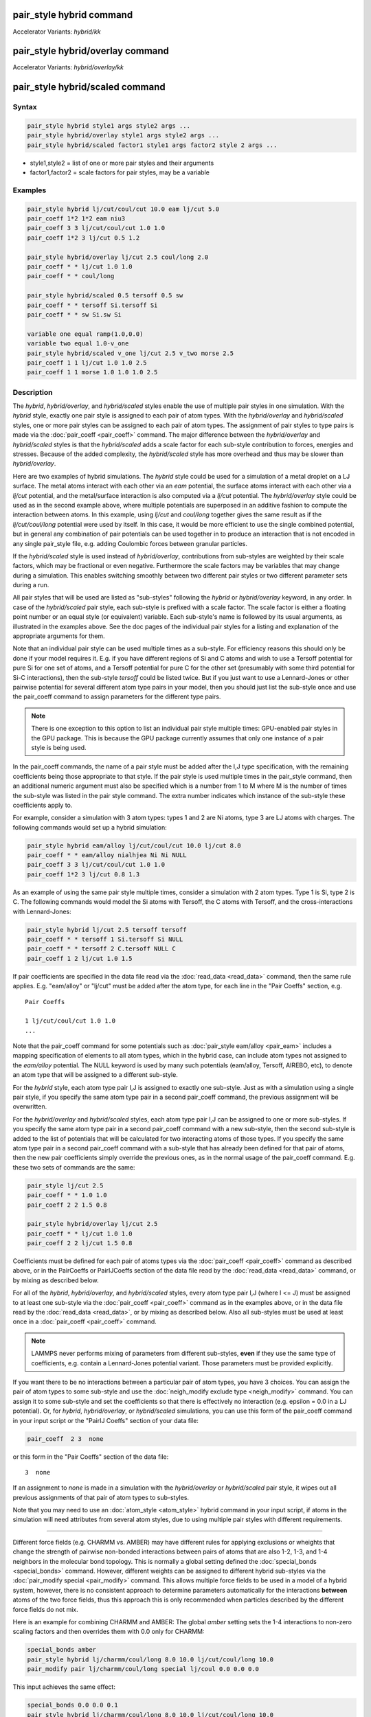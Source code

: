 .. index:: pair_style hybrid
.. index:: pair_style hybrid/kk
.. index:: pair_style hybrid/overlay
.. index:: pair_style hybrid/overlay/kk
.. index:: pair_style hybrid/scaled

pair_style hybrid command
=========================

Accelerator Variants: *hybrid/kk*

pair_style hybrid/overlay command
=================================

Accelerator Variants: *hybrid/overlay/kk*

pair_style hybrid/scaled command
==================================

Syntax
""""""

.. code-block:: LAMMPS

   pair_style hybrid style1 args style2 args ...
   pair_style hybrid/overlay style1 args style2 args ...
   pair_style hybrid/scaled factor1 style1 args factor2 style 2 args ...

* style1,style2 = list of one or more pair styles and their arguments
* factor1,factor2 = scale factors for pair styles, may be a variable

Examples
""""""""

.. code-block:: LAMMPS

   pair_style hybrid lj/cut/coul/cut 10.0 eam lj/cut 5.0
   pair_coeff 1*2 1*2 eam niu3
   pair_coeff 3 3 lj/cut/coul/cut 1.0 1.0
   pair_coeff 1*2 3 lj/cut 0.5 1.2

   pair_style hybrid/overlay lj/cut 2.5 coul/long 2.0
   pair_coeff * * lj/cut 1.0 1.0
   pair_coeff * * coul/long

   pair_style hybrid/scaled 0.5 tersoff 0.5 sw
   pair_coeff * * tersoff Si.tersoff Si
   pair_coeff * * sw Si.sw Si

   variable one equal ramp(1.0,0.0)
   variable two equal 1.0-v_one
   pair_style hybrid/scaled v_one lj/cut 2.5 v_two morse 2.5
   pair_coeff 1 1 lj/cut 1.0 1.0 2.5
   pair_coeff 1 1 morse 1.0 1.0 1.0 2.5

Description
"""""""""""

The *hybrid*, *hybrid/overlay*, and *hybrid/scaled* styles enable the
use of multiple pair styles in one simulation.  With the *hybrid* style,
exactly one pair style is assigned to each pair of atom types.  With the
*hybrid/overlay* and *hybrid/scaled* styles, one or more pair styles can
be assigned to each pair of atom types.  The assignment of pair styles
to type pairs is made via the :doc:`pair_coeff <pair_coeff>` command.
The major difference between the *hybrid/overlay* and *hybrid/scaled*
styles is that the *hybrid/scaled* adds a scale factor for each
sub-style contribution to forces, energies and stresses.  Because of the
added complexity, the *hybrid/scaled* style has more overhead and thus
may be slower than *hybrid/overlay*.

Here are two examples of hybrid simulations.  The *hybrid* style could
be used for a simulation of a metal droplet on a LJ surface.  The metal
atoms interact with each other via an *eam* potential, the surface atoms
interact with each other via a *lj/cut* potential, and the metal/surface
interaction is also computed via a *lj/cut* potential.  The
*hybrid/overlay* style could be used as in the second example above,
where multiple potentials are superposed in an additive fashion to
compute the interaction between atoms.  In this example, using *lj/cut*
and *coul/long* together gives the same result as if the
*lj/cut/coul/long* potential were used by itself.  In this case, it
would be more efficient to use the single combined potential, but in
general any combination of pair potentials can be used together in to
produce an interaction that is not encoded in any single pair_style
file, e.g. adding Coulombic forces between granular particles.

If the *hybrid/scaled* style is used instead of *hybrid/overlay*,
contributions from sub-styles are weighted by their scale factors, which
may be fractional or even negative.  Furthermore the scale factors may
be variables that may change during a simulation.  This enables
switching smoothly between two different pair styles or two different
parameter sets during a run.

All pair styles that will be used are listed as "sub-styles" following
the *hybrid* or *hybrid/overlay* keyword, in any order.  In case of the
*hybrid/scaled* pair style, each sub-style is prefixed with a scale
factor.  The scale factor is either a floating point number or an equal
style (or equivalent) variable.  Each sub-style's name is followed by
its usual arguments, as illustrated in the examples above.  See the doc
pages of the individual pair styles for a listing and explanation of the
appropriate arguments for them.

Note that an individual pair style can be used multiple times as a
sub-style.  For efficiency reasons this should only be done if your
model requires it.  E.g. if you have different regions of Si and C atoms
and wish to use a Tersoff potential for pure Si for one set of atoms,
and a Tersoff potential for pure C for the other set (presumably with
some third potential for Si-C interactions), then the sub-style
*tersoff* could be listed twice.  But if you just want to use a
Lennard-Jones or other pairwise potential for several different atom
type pairs in your model, then you should just list the sub-style once
and use the pair_coeff command to assign parameters for the different
type pairs.

.. note::

   There is one exception to this option to list an individual
   pair style multiple times: GPU-enabled pair styles in the GPU package.
   This is because the GPU package currently assumes that only one
   instance of a pair style is being used.

In the pair_coeff commands, the name of a pair style must be added
after the I,J type specification, with the remaining coefficients
being those appropriate to that style.  If the pair style is used
multiple times in the pair_style command, then an additional numeric
argument must also be specified which is a number from 1 to M where M
is the number of times the sub-style was listed in the pair style
command.  The extra number indicates which instance of the sub-style
these coefficients apply to.

For example, consider a simulation with 3 atom types: types 1 and 2
are Ni atoms, type 3 are LJ atoms with charges.  The following
commands would set up a hybrid simulation:

.. code-block:: LAMMPS

   pair_style hybrid eam/alloy lj/cut/coul/cut 10.0 lj/cut 8.0
   pair_coeff * * eam/alloy nialhjea Ni Ni NULL
   pair_coeff 3 3 lj/cut/coul/cut 1.0 1.0
   pair_coeff 1*2 3 lj/cut 0.8 1.3

As an example of using the same pair style multiple times, consider a
simulation with 2 atom types.  Type 1 is Si, type 2 is C.  The
following commands would model the Si atoms with Tersoff, the C atoms
with Tersoff, and the cross-interactions with Lennard-Jones:

.. code-block:: LAMMPS

   pair_style hybrid lj/cut 2.5 tersoff tersoff
   pair_coeff * * tersoff 1 Si.tersoff Si NULL
   pair_coeff * * tersoff 2 C.tersoff NULL C
   pair_coeff 1 2 lj/cut 1.0 1.5

If pair coefficients are specified in the data file read via the
:doc:`read_data <read_data>` command, then the same rule applies.
E.g. "eam/alloy" or "lj/cut" must be added after the atom type, for
each line in the "Pair Coeffs" section, e.g.

.. parsed-literal::

   Pair Coeffs

   1 lj/cut/coul/cut 1.0 1.0
   ...

Note that the pair_coeff command for some potentials such as
:doc:`pair_style eam/alloy <pair_eam>` includes a mapping specification
of elements to all atom types, which in the hybrid case, can include
atom types not assigned to the *eam/alloy* potential.  The NULL
keyword is used by many such potentials (eam/alloy, Tersoff, AIREBO,
etc), to denote an atom type that will be assigned to a different
sub-style.

For the *hybrid* style, each atom type pair I,J is assigned to exactly
one sub-style.  Just as with a simulation using a single pair style,
if you specify the same atom type pair in a second pair_coeff command,
the previous assignment will be overwritten.

For the *hybrid/overlay* and *hybrid/scaled* styles, each atom type pair
I,J can be assigned to one or more sub-styles.  If you specify the same
atom type pair in a second pair_coeff command with a new sub-style, then
the second sub-style is added to the list of potentials that will be
calculated for two interacting atoms of those types.  If you specify the
same atom type pair in a second pair_coeff command with a sub-style that
has already been defined for that pair of atoms, then the new pair
coefficients simply override the previous ones, as in the normal usage
of the pair_coeff command.  E.g. these two sets of commands are the
same:

.. code-block:: LAMMPS

   pair_style lj/cut 2.5
   pair_coeff * * 1.0 1.0
   pair_coeff 2 2 1.5 0.8

   pair_style hybrid/overlay lj/cut 2.5
   pair_coeff * * lj/cut 1.0 1.0
   pair_coeff 2 2 lj/cut 1.5 0.8

Coefficients must be defined for each pair of atoms types via the
:doc:`pair_coeff <pair_coeff>` command as described above, or in the
PairCoeffs or PairIJCoeffs section of the data file read by the
:doc:`read_data <read_data>` command, or by mixing as described below.

For all of the *hybrid*, *hybrid/overlay*, and *hybrid/scaled* styles,
every atom type pair I,J (where I <= J) must be assigned to at least one
sub-style via the :doc:`pair_coeff <pair_coeff>` command as in the
examples above, or in the data file read by the :doc:`read_data
<read_data>`, or by mixing as described below.  Also all sub-styles
must be used at least once in a :doc:`pair_coeff <pair_coeff>` command.

.. note::

   LAMMPS never performs mixing of parameters from different sub-styles,
   **even** if they use the same type of coefficients, e.g. contain
   a Lennard-Jones potential variant.  Those parameters must be provided
   explicitly.

If you want there to be no interactions between a particular pair of
atom types, you have 3 choices.  You can assign the pair of atom types
to some sub-style and use the :doc:`neigh_modify exclude type <neigh_modify>`
command.  You can assign it to some sub-style and set the coefficients
so that there is effectively no interaction (e.g. epsilon = 0.0 in a LJ
potential).  Or, for *hybrid*, *hybrid/overlay*, or *hybrid/scaled*
simulations, you can use this form of the pair_coeff command in your
input script or the "PairIJ Coeffs" section of your data file:

.. code-block:: LAMMPS

   pair_coeff  2 3  none

or this form in the "Pair Coeffs" section of the data file:

.. parsed-literal::

   3  none

If an assignment to *none* is made in a simulation with the
*hybrid/overlay* or *hybrid/scaled* pair style, it wipes out all
previous assignments of that pair of atom types to sub-styles.

Note that you may need to use an :doc:`atom_style <atom_style>` hybrid
command in your input script, if atoms in the simulation will need
attributes from several atom styles, due to using multiple pair
styles with different requirements.

----------

Different force fields (e.g. CHARMM vs. AMBER) may have different rules
for applying exclusions or wheights that change the strength of pairwise
non-bonded interactions between pairs of atoms that are also 1-2, 1-3,
and 1-4 neighbors in the molecular bond topology. This is normally a
global setting defined the :doc:`special_bonds <special_bonds>` command.
However, different weights can be assigned to different hybrid
sub-styles via the :doc:`pair_modify special <pair_modify>` command.
This allows multiple force fields to be used in a model of a hybrid
system, however, there is no consistent approach to determine parameters
automatically for the interactions **between** atoms of the two force
fields, thus this approach this is only recommended when particles
described by the different force fields do not mix.

Here is an example for combining CHARMM and AMBER: The global *amber*
setting sets the 1-4 interactions to non-zero scaling factors and
then overrides them with 0.0 only for CHARMM:

.. code-block:: LAMMPS

   special_bonds amber
   pair_style hybrid lj/charmm/coul/long 8.0 10.0 lj/cut/coul/long 10.0
   pair_modify pair lj/charmm/coul/long special lj/coul 0.0 0.0 0.0

This input achieves the same effect:

.. code-block:: LAMMPS

   special_bonds 0.0 0.0 0.1
   pair_style hybrid lj/charmm/coul/long 8.0 10.0 lj/cut/coul/long 10.0
   pair_modify pair lj/cut/coul/long special lj 0.0 0.0 0.5
   pair_modify pair lj/cut/coul/long special coul 0.0 0.0 0.83333333
   pair_modify pair lj/charmm/coul/long special lj/coul 0.0 0.0 0.0

Here is an example for combining Tersoff with OPLS/AA based on
a data file that defines bonds for all atoms where - for the
Tersoff part of the system - the force constants for the bonded
interactions have been set to 0. Note the global settings are
effectively *lj/coul 0.0 0.0 0.5* as required for OPLS/AA:

.. code-block:: LAMMPS

   special_bonds lj/coul 1e-20 1e-20 0.5
   pair_style hybrid tersoff lj/cut/coul/long 12.0
   pair_modify pair tersoff special lj/coul 1.0 1.0 1.0

For use with the various :doc:`compute \*/tally <compute_tally>`
computes, the :doc:`pair_modify compute/tally <pair_modify>`
command can be used to selectively turn off processing of
the compute tally styles, for example, if those pair styles
(e.g. many-body styles) do not support this feature.

See the :doc:`pair_modify <pair_modify>` page for details on
the specific syntax, requirements and restrictions.

----------

The potential energy contribution to the overall system due to an
individual sub-style can be accessed and output via the :doc:`compute
pair <compute_pair>` command.  Note that in the case of pair style
*hybrid/scaled* this is the **unscaled** potential energy of the
selected sub-style.

----------

.. note::

   Several of the potentials defined via the pair_style command in
   LAMMPS are really many-body potentials, such as Tersoff, AIREBO, MEAM,
   ReaxFF, etc.  The way to think about using these potentials in a
   hybrid setting is as follows.

A subset of atom types is assigned to the many-body potential with a
single :doc:`pair_coeff <pair_coeff>` command, using "\* \*" to include
all types and the NULL keywords described above to exclude specific
types not assigned to that potential.  If types 1,3,4 were assigned in
that way (but not type 2), this means that all many-body interactions
between all atoms of types 1,3,4 will be computed by that potential.
Pair_style hybrid allows interactions between type pairs 2-2, 1-2,
2-3, 2-4 to be specified for computation by other pair styles.  You
could even add a second interaction for 1-1 to be computed by another
pair style, assuming pair_style hybrid/overlay is used.

But you should not, as a general rule, attempt to exclude the many-body
interactions for some subset of the type pairs within the set of 1,3,4
interactions, e.g. exclude 1-1 or 1-3 interactions.  That is not
conceptually well-defined for many-body interactions, since the
potential will typically calculate energies and foces for small groups
of atoms, e.g. 3 or 4 atoms, using the neighbor lists of the atoms to
find the additional atoms in the group.

However, you can still use the pair_coeff none setting or the
:doc:`neigh_modify exclude <neigh_modify>` command to exclude certain
type pairs from the neighbor list that will be passed to a many-body
sub-style.  This will alter the calculations made by a many-body
potential beyond the specific pairs, since it builds its list of 3-body,
4-body, etc interactions from the pair lists.  You will need to think
**carefully** as to whether excluding such pairs produces a physically
meaningful result for your model.

For example, imagine you have two atom types in your model, type 1 for
atoms in one surface, and type 2 for atoms in the other, and you wish
to use a Tersoff potential to compute interactions within each
surface, but not between the surfaces.  Then either of these two command
sequences would implement that model:

.. code-block:: LAMMPS

   pair_style hybrid tersoff
   pair_coeff * * tersoff SiC.tersoff C C
   pair_coeff 1 2 none

   pair_style tersoff
   pair_coeff * * SiC.tersoff C C
   neigh_modify exclude type 1 2

Either way, only neighbor lists with 1-1 or 2-2 interactions would be
passed to the Tersoff potential, which means it would compute no
3-body interactions containing both type 1 and 2 atoms.

Here is another example to use 2 many-body potentials together in an
overlapping manner using hybrid/overlay.  Imagine you have CNT (C atoms)
on a Si surface.  You want to use Tersoff for Si/Si and Si/C
interactions, and AIREBO for C/C interactions.  Si atoms are type 1; C
atoms are type 2.  Something like this will work:

.. code-block:: LAMMPS

   pair_style hybrid/overlay tersoff airebo 3.0
   pair_coeff * * tersoff SiC.tersoff.custom Si C
   pair_coeff * * airebo CH.airebo NULL C

Note that to prevent the Tersoff potential from computing C/C
interactions, you would need to **modify** the SiC.tersoff potential
file to turn off C/C interaction, i.e. by setting the appropriate
coefficients to 0.0.

----------

Styles with a *gpu*, *intel*, *kk*, *omp*, or *opt* suffix are
functionally the same as the corresponding style without the suffix.
They have been optimized to run faster, depending on your available
hardware, as discussed on the :doc:`Speed packages <Speed_packages>` doc
page.  Pair style *hybrid/scaled* does (currently) not support the
*gpu*, *omp*, *kk*, or *intel* suffix.

Since the *hybrid*, *hybrid/overlay*, *hybrid/scaled* styles delegate
computation to the individual sub-styles, the suffix versions of the
*hybrid* and *hybrid/overlay* styles are used to propagate the
corresponding suffix to all sub-styles, if those versions
exist. Otherwise the non-accelerated version will be used.

The individual accelerated sub-styles are part of the GPU, KOKKOS,
INTEL, OPENMP, and OPT packages, respectively.  They are only
enabled if LAMMPS was built with those packages.  See the :doc:`Build
package <Build_package>` page for more info.

You can specify the accelerated styles explicitly in your input script
by including their suffix, or you can use the :doc:`-suffix command-line switch <Run_options>` when you invoke LAMMPS, or you can use the
:doc:`suffix <suffix>` command in your input script.

See the :doc:`Speed packages <Speed_packages>` page for more
instructions on how to use the accelerated styles effectively.

----------

Mixing, shift, table, tail correction, restart, rRESPA info
"""""""""""""""""""""""""""""""""""""""""""""""""""""""""""

Any pair potential settings made via the
:doc:`pair_modify <pair_modify>` command are passed along to all
sub-styles of the hybrid potential.

For atom type pairs I,J and I != J, if the sub-style assigned to I,I and
J,J is the same, and if the sub-style allows for mixing, then the
coefficients for I,J can be mixed.  This means you do not have to
specify a pair_coeff command for I,J since the I,J type pair will be
assigned automatically to the sub-style defined for both I,I and J,J and
its coefficients generated by the mixing rule used by that sub-style.
For the *hybrid/overlay* and *hybrid/scaled* style, there is an
additional requirement that both the I,I and J,J pairs are assigned to a
single sub-style.  If this requirement is not met, no I,J coeffs will be
generated, even if the sub-styles support mixing, and I,J pair
coefficients must be explicitly defined.

See the :doc:`pair_modify <pair_modify>` command for
details of mixing rules.  See the See the page for the sub-style to
see if allows for mixing.

The hybrid pair styles supports the :doc:`pair_modify <pair_modify>`
shift, table, and tail options for an I,J pair interaction, if the
associated sub-style supports it.

For the hybrid pair styles, the list of sub-styles and their respective
settings are written to :doc:`binary restart files <restart>`, so a
:doc:`pair_style <pair_style>` command does not need to specified in an
input script that reads a restart file.  However, the coefficient
information is not stored in the restart file.  Thus, pair_coeff
commands need to be re-specified in the restart input script.  For pair
style *hybrid/scaled* also the names of any variables used as scale
factors are restored, but not the variables themselves, so those may
need to be redefined when continuing from a restart.

These pair styles support the use of the *inner*, *middle*, and
*outer* keywords of the :doc:`run_style respa <run_style>` command, if
their sub-styles do.

Restrictions
""""""""""""

When using a long-range Coulombic solver (via the
:doc:`kspace_style <kspace_style>` command) with a hybrid pair_style,
one or more sub-styles will be of the "long" variety,
e.g. *lj/cut/coul/long* or *buck/coul/long*\ .  You must insure that the
short-range Coulombic cutoff used by each of these long pair styles is
the same or else LAMMPS will generate an error.

Pair style *hybrid/scaled* currently only works for non-accelerated
pair styles and pair styles from the OPT package.

When using pair styles from the GPU package they must not be listed
multiple times.  LAMMPS will detect this and abort.

Related commands
""""""""""""""""

:doc:`pair_coeff <pair_coeff>`

Default
"""""""

none

